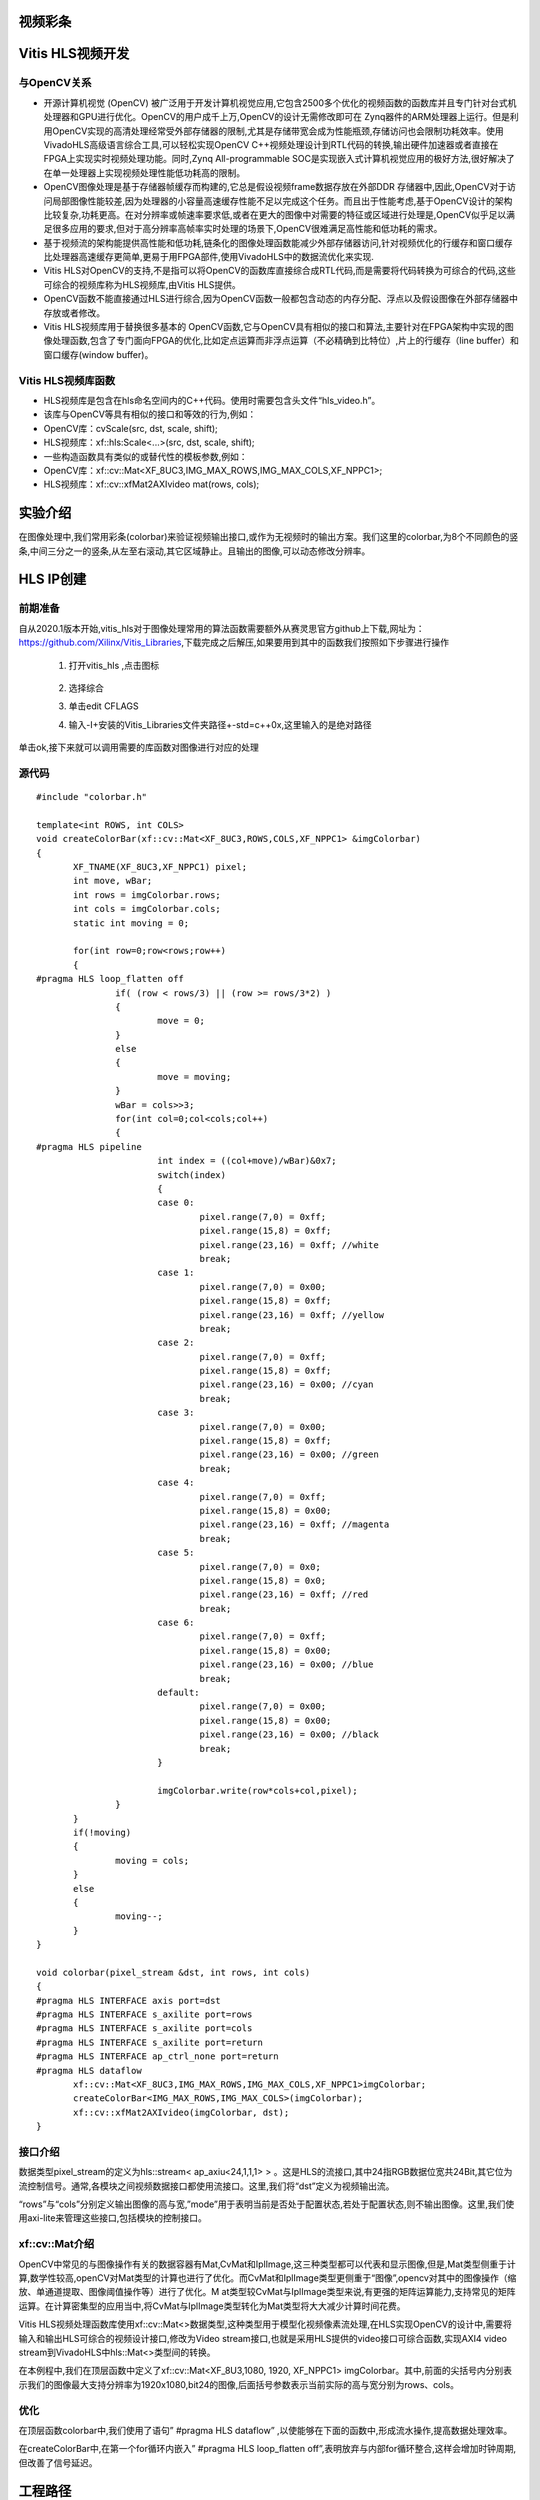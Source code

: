 视频彩条
========================================


Vitis HLS视频开发
========================================

与OpenCV关系
----------------------------------------

- 开源计算机视觉 (OpenCV) 被广泛用于开发计算机视觉应用,它包含2500多个优化的视频函数的函数库并且专门针对台式机处理器和GPU进行优化。OpenCV的用户成千上万,OpenCV的设计无需修改即可在 Zynq器件的ARM处理器上运行。但是利用OpenCV实现的高清处理经常受外部存储器的限制,尤其是存储带宽会成为性能瓶颈,存储访问也会限制功耗效率。使用VivadoHLS高级语言综合工具,可以轻松实现OpenCV C++视频处理设计到RTL代码的转换,输出硬件加速器或者直接在FPGA上实现实时视频处理功能。同时,Zynq All-programmable SOC是实现嵌入式计算机视觉应用的极好方法,很好解决了在单一处理器上实现视频处理性能低功耗高的限制。
- OpenCV图像处理是基于存储器帧缓存而构建的,它总是假设视频frame数据存放在外部DDR 存储器中,因此,OpenCV对于访问局部图像性能较差,因为处理器的小容量高速缓存性能不足以完成这个任务。而且出于性能考虑,基于OpenCV设计的架构比较复杂,功耗更高。在对分辨率或帧速率要求低,或者在更大的图像中对需要的特征或区域进行处理是,OpenCV似乎足以满足很多应用的要求,但对于高分辨率高帧率实时处理的场景下,OpenCV很难满足高性能和低功耗的需求。
- 基于视频流的架构能提供高性能和低功耗,链条化的图像处理函数能减少外部存储器访问,针对视频优化的行缓存和窗口缓存比处理器高速缓存更简单,更易于用FPGA部件,使用VivadoHLS中的数据流优化来实现.
- Vitis HLS对OpenCV的支持,不是指可以将OpenCV的函数库直接综合成RTL代码,而是需要将代码转换为可综合的代码,这些可综合的视频库称为HLS视频库,由Vitis HLS提供。
- OpenCV函数不能直接通过HLS进行综合,因为OpenCV函数一般都包含动态的内存分配、浮点以及假设图像在外部存储器中存放或者修改。
- Vitis HLS视频库用于替换很多基本的 OpenCV函数,它与OpenCV具有相似的接口和算法,主要针对在FPGA架构中实现的图像处理函数,包含了专门面向FPGA的优化,比如定点运算而非浮点运算（不必精确到比特位）,片上的行缓存（line buffer）和窗口缓存(window buffer)。

Vitis HLS视频库函数
----------------------------------------

- HLS视频库是包含在hls命名空间内的C++代码。使用时需要包含头文件“hls_video.h”。
- 该库与OpenCV等具有相似的接口和等效的行为,例如：
- OpenCV库：cvScale(src, dst, scale, shift);
- HLS视频库：xf::hls:Scale<...>(src, dst, scale, shift);
- 一些构造函数具有类似的或替代性的模板参数,例如：
- OpenCV库：xf::cv::Mat<XF_8UC3,IMG_MAX_ROWS,IMG_MAX_COLS,XF_NPPC1>;
- HLS视频库：xf::cv::xfMat2AXIvideo mat(rows, cols);

实验介绍
========================================
在图像处理中,我们常用彩条(colorbar)来验证视频输出接口,或作为无视频时的输出方案。我们这里的colorbar,为8个不同颜色的竖条,中间三分之一的竖条,从左至右滚动,其它区域静止。且输出的图像,可以动态修改分辨率。

HLS IP创建
========================================

前期准备
----------------------------------------
自从2020.1版本开始,vitis_hls对于图像处理常用的算法函数需要额外从赛灵思官方github上下载,网址为：https://github.com/Xilinx/Vitis_Libraries,下载完成之后解压,如果要用到其中的函数我们按照如下步骤进行操作

 1) 打开vitis_hls ,点击图标
 
     .. image:: images/images3/image49.png
       :align: center
 
 2) 选择综合

    .. image:: images/images3/image50.png
       :align: center

 3) 单击edit CFLAGS 
 
    .. image:: images/images3/image51.png
       :align: center
 
 4) 输入-I+安装的Vitis_Libraries文件夹路径+-std=c++0x,这里输入的是绝对路径

    .. image:: images/images3/image52.png
       :align: center

单击ok,接下来就可以调用需要的库函数对图像进行对应的处理

源代码
----------------------------------------

::

    
 #include "colorbar.h"
 
 template<int ROWS, int COLS>
 void createColorBar(xf::cv::Mat<XF_8UC3,ROWS,COLS,XF_NPPC1> &imgColorbar)
 {
 	XF_TNAME(XF_8UC3,XF_NPPC1) pixel;
 	int move, wBar;
 	int rows = imgColorbar.rows;
 	int cols = imgColorbar.cols;
 	static int moving = 0;
 
 	for(int row=0;row<rows;row++)
 	{
 #pragma HLS loop_flatten off
 		if( (row < rows/3) || (row >= rows/3*2) )
 		{
 			move = 0;
 		}
 		else
 		{
 			move = moving;
 		}
 		wBar = cols>>3;
 		for(int col=0;col<cols;col++)
 		{
 #pragma HLS pipeline
 			int index = ((col+move)/wBar)&0x7;
 			switch(index)
 			{
 			case 0:
 				pixel.range(7,0) = 0xff;
 				pixel.range(15,8) = 0xff;
 				pixel.range(23,16) = 0xff; //white
 				break;
 			case 1:
 				pixel.range(7,0) = 0x00;
 				pixel.range(15,8) = 0xff;
 				pixel.range(23,16) = 0xff; //yellow
 				break;
 			case 2:
 				pixel.range(7,0) = 0xff;
 				pixel.range(15,8) = 0xff;
 				pixel.range(23,16) = 0x00; //cyan
 				break;
 			case 3:
 				pixel.range(7,0) = 0x00;
 				pixel.range(15,8) = 0xff;
 				pixel.range(23,16) = 0x00; //green
 				break;
 			case 4:
 				pixel.range(7,0) = 0xff;
 				pixel.range(15,8) = 0x00;
 				pixel.range(23,16) = 0xff; //magenta
 				break;
 			case 5:
 				pixel.range(7,0) = 0x0;
 				pixel.range(15,8) = 0x0;
 				pixel.range(23,16) = 0xff; //red
 				break;
 			case 6:
 				pixel.range(7,0) = 0xff;
 				pixel.range(15,8) = 0x00;
 				pixel.range(23,16) = 0x00; //blue
 				break;
 			default:
 				pixel.range(7,0) = 0x00;
 				pixel.range(15,8) = 0x00;
 				pixel.range(23,16) = 0x00; //black
 				break;
 			}
 
 			imgColorbar.write(row*cols+col,pixel);
 		}
 	}
 	if(!moving)
 	{
 		moving = cols;
 	}
 	else
 	{
 		moving--;
 	}
 }
 
 void colorbar(pixel_stream &dst, int rows, int cols)
 {
 #pragma HLS INTERFACE axis port=dst
 #pragma HLS INTERFACE s_axilite port=rows
 #pragma HLS INTERFACE s_axilite port=cols
 #pragma HLS INTERFACE s_axilite port=return
 #pragma HLS INTERFACE ap_ctrl_none port=return
 #pragma HLS dataflow
 	xf::cv::Mat<XF_8UC3,IMG_MAX_ROWS,IMG_MAX_COLS,XF_NPPC1>imgColorbar;
 	createColorBar<IMG_MAX_ROWS,IMG_MAX_COLS>(imgColorbar);
 	xf::cv::xfMat2AXIvideo(imgColorbar, dst);
 }

接口介绍
----------------------------------------------

数据类型pixel_stream的定义为hls::stream< ap_axiu<24,1,1,1> > 。这是HLS的流接口,其中24指RGB数据位宽共24Bit,其它位为流控制信号。通常,各模块之间视频数据接口都使用流接口。这里,我们将“dst”定义为视频输出流。

“rows”与“cols”分别定义输出图像的高与宽,”mode”用于表明当前是否处于配置状态,若处于配置状态,则不输出图像。这里,我们使用axi-lite来管理这些接口,包括模块的控制接口。

xf::cv::Mat介绍
----------------------------------------------

OpenCV中常见的与图像操作有关的数据容器有Mat,CvMat和IplImage,这三种类型都可以代表和显示图像,但是,Mat类型侧重于计算,数学性较高,openCV对Mat类型的计算也进行了优化。而CvMat和IplImage类型更侧重于“图像”,opencv对其中的图像操作（缩放、单通道提取、图像阈值操作等）进行了优化。M at类型较CvMat与IplImage类型来说,有更强的矩阵运算能力,支持常见的矩阵运算。在计算密集型的应用当中,将CvMat与IplImage类型转化为Mat类型将大大减少计算时间花费。

Vitis HLS视频处理函数库使用xf::cv::Mat<>数据类型,这种类型用于模型化视频像素流处理,在HLS实现OpenCV的设计中,需要将输入和输出HLS可综合的视频设计接口,修改为Video stream接口,也就是采用HLS提供的video接口可综合函数,实现AXI4 video stream到VivadoHLS中hls::Mat<>类型间的转换。

在本例程中,我们在顶层函数中定义了xf::cv::Mat<XF_8U3,1080, 1920, XF_NPPC1> imgColorbar。其中,前面的尖括号内分别表示我们的图像最大支持分辨率为1920x1080,bit24的图像,后面括号参数表示当前实际的高与宽分别为rows、cols。

优化
----------------------------------------------
在顶层函数colorbar中,我们使用了语句” #pragma HLS dataflow” ,以使能够在下面的函数中,形成流水操作,提高数据处理效率。

在createColorBar中,在第一个for循环内嵌入” #pragma HLS loop_flatten off”,表明放弃与内部for循环整合,这样会增加时钟周期,但改善了信号延迟。


工程路径
=============================================

.. csv-table:: 
  :header: "名称", "路径"
  :widths: 20, 20

  "vivado 工程","vivado/colorbar"
  "HLS工程","hls/colorbar"
  "BOOT.bin文件","bootimage"

实验结果
============================================== 

显示一个colorbar,中间部分滚动显示。

    .. image:: images/images3/image53.png
       :align: center

需要注意,显示输出分辨率在不断变化,所以画面会隔一段时间黑掉,属于正常现象。

 

*ZYNQ 7000 开发平台 FPGA教程*    - `Alinx官方网站 <http://www.alinx.com>`_
